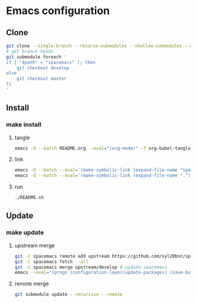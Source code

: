 * Emacs configuration
** Clone
#+NAME: clone
#+BEGIN_SRC sh :tangle no
git clone --single-branch --recurse-submodules --shallow-submodules --depth=1 https://www.github.com/jamartin9/emacs-config
# get branch heads
git submodule foreach '
if [ "$path" = "spacemacs" ]; then
    git checkout develop
else
    git checkout master
fi
'

#+END_SRC

** Install
*** make install
**** tangle
#+NAME: tangle
#+BEGIN_SRC sh :tangle no
emacs -Q --batch README.org --eval="(org-mode)" -f org-babel-tangle
#+END_SRC
**** link
#+NAME: link
#+BEGIN_SRC sh :tangle yes :shebang #!/usr/bin/env sh
emacs -Q --batch --eval='(make-symbolic-link (expand-file-name "spacemacs") (expand-file-name ".emacs.d" (getenv "HOME")) 1)'
emacs -Q --batch --eval='(make-symbolic-link (expand-file-name ".") (expand-file-name ".spacemacs.d" (getenv "HOME")) 1)'
#+END_SRC
**** run
#+NAME: run
#+BEGIN_SRC sh :tangle no
./README.sh
#+END_SRC
** Update
*** make update
**** upstream merge
#+NAME: update
#+BEGIN_SRC sh :tangle no
git -C spacemacs remote add upstream https://github.com/syl20bnr/spacemacs.git || true
git -C spacemacs fetch --all
git -C spacemacs merge upstream/develop # update-spacemacs
emacs --eval="(progn (configuration-layer/update-packages) (save-buffers-kill-terminal))" # update-packages
#+END_SRC
**** remote merge
#+NAME: update
#+BEGIN_SRC sh :tangle no
git submodule update --recursive --remote
#+END_SRC
